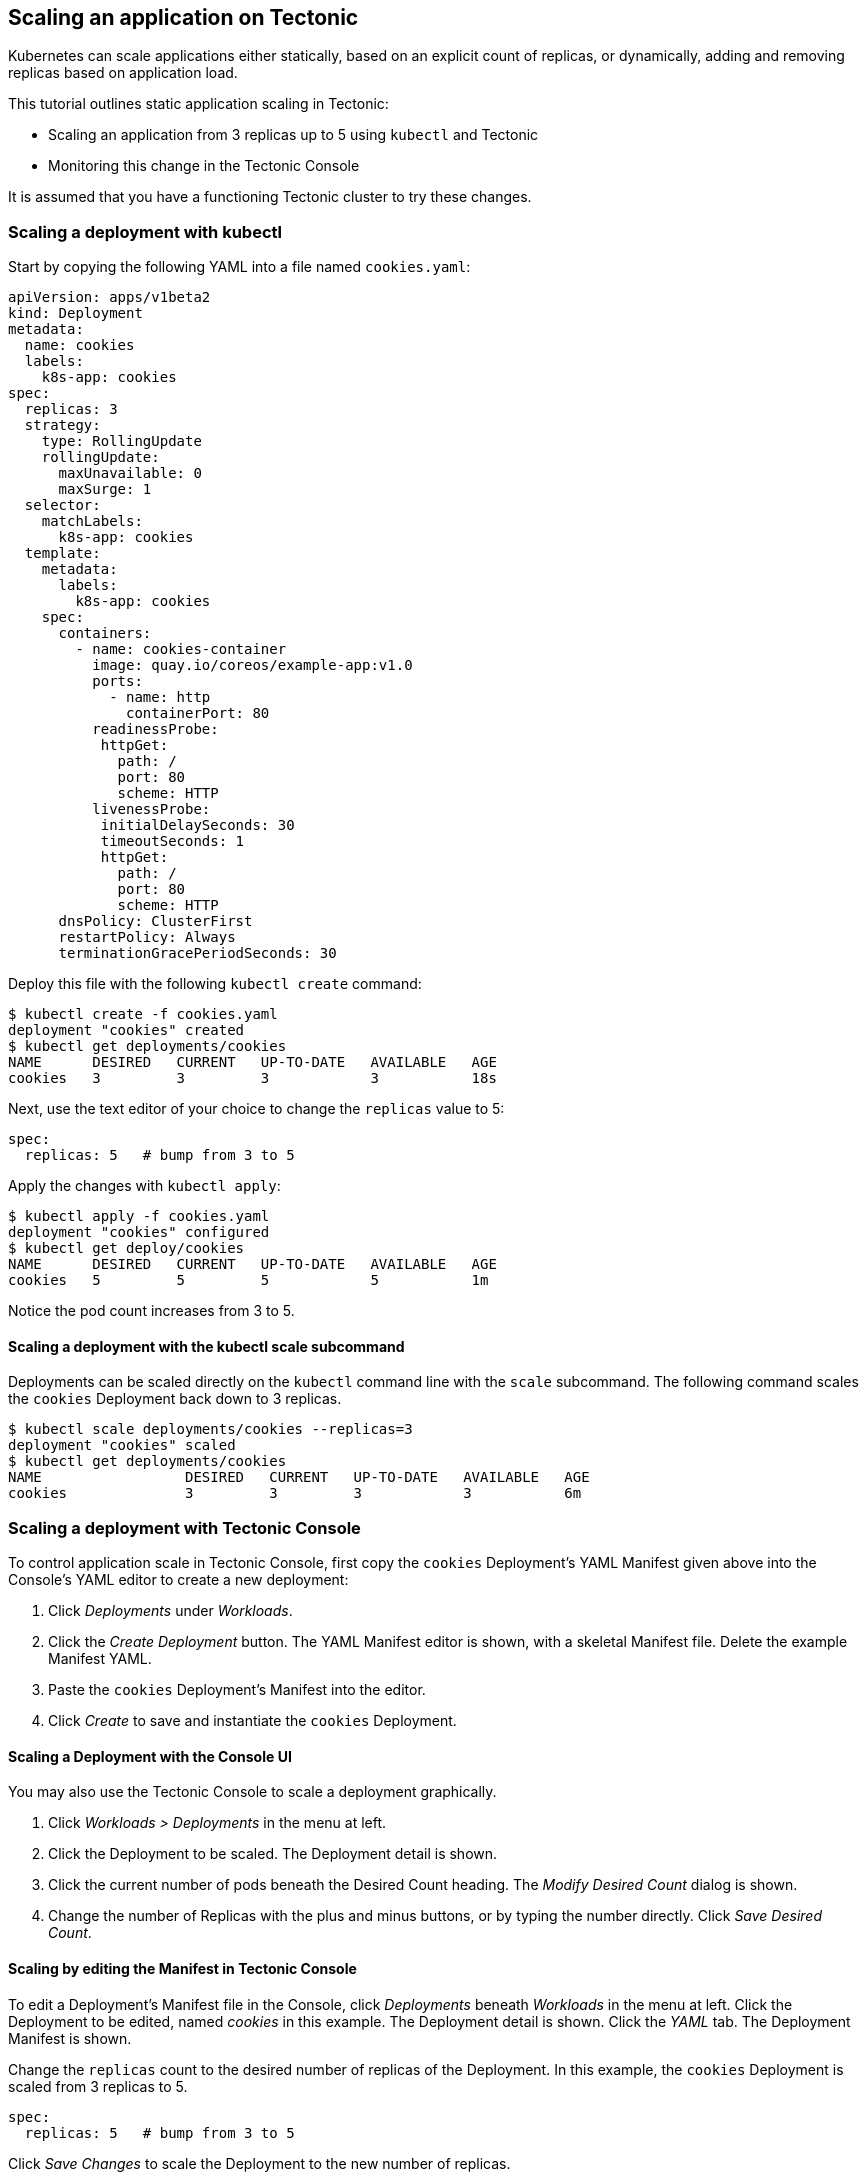 Scaling an application on Tectonic
----------------------------------

Kubernetes can scale applications either statically, based on an
explicit count of replicas, or dynamically, adding and removing replicas
based on application load.

This tutorial outlines static application scaling in Tectonic:

* Scaling an application from 3 replicas up to 5 using `kubectl` and
Tectonic
* Monitoring this change in the Tectonic Console

It is assumed that you have a functioning Tectonic cluster to try these
changes.

Scaling a deployment with kubectl
~~~~~~~~~~~~~~~~~~~~~~~~~~~~~~~~~

Start by copying the following YAML into a file named `cookies.yaml`:

[source,yaml]
----
apiVersion: apps/v1beta2
kind: Deployment
metadata:
  name: cookies
  labels:
    k8s-app: cookies
spec:
  replicas: 3
  strategy:
    type: RollingUpdate
    rollingUpdate:
      maxUnavailable: 0
      maxSurge: 1
  selector:
    matchLabels:
      k8s-app: cookies
  template:
    metadata:
      labels:
        k8s-app: cookies
    spec:
      containers:
        - name: cookies-container
          image: quay.io/coreos/example-app:v1.0
          ports:
            - name: http
              containerPort: 80
          readinessProbe:
           httpGet:
             path: /
             port: 80
             scheme: HTTP
          livenessProbe:
           initialDelaySeconds: 30
           timeoutSeconds: 1
           httpGet:
             path: /
             port: 80
             scheme: HTTP
      dnsPolicy: ClusterFirst
      restartPolicy: Always
      terminationGracePeriodSeconds: 30
----

Deploy this file with the following `kubectl create` command:

[source,sh]
----
$ kubectl create -f cookies.yaml
deployment "cookies" created
$ kubectl get deployments/cookies
NAME      DESIRED   CURRENT   UP-TO-DATE   AVAILABLE   AGE
cookies   3         3         3            3           18s
----

Next, use the text editor of your choice to change the `replicas` value
to 5:

[source,sh]
----
spec:
  replicas: 5   # bump from 3 to 5
----

Apply the changes with `kubectl apply`:

[source,sh]
----
$ kubectl apply -f cookies.yaml
deployment "cookies" configured
$ kubectl get deploy/cookies
NAME      DESIRED   CURRENT   UP-TO-DATE   AVAILABLE   AGE
cookies   5         5         5            5           1m
----

Notice the pod count increases from 3 to 5.

Scaling a deployment with the kubectl scale subcommand
^^^^^^^^^^^^^^^^^^^^^^^^^^^^^^^^^^^^^^^^^^^^^^^^^^^^^^

Deployments can be scaled directly on the `kubectl` command line with
the `scale` subcommand. The following command scales the `cookies`
Deployment back down to 3 replicas.

[source,sh]
----
$ kubectl scale deployments/cookies --replicas=3
deployment "cookies" scaled
$ kubectl get deployments/cookies
NAME                 DESIRED   CURRENT   UP-TO-DATE   AVAILABLE   AGE
cookies              3         3         3            3           6m
----

Scaling a deployment with Tectonic Console
~~~~~~~~~~~~~~~~~~~~~~~~~~~~~~~~~~~~~~~~~~

To control application scale in Tectonic Console, first copy the
`cookies` Deployment’s YAML Manifest given above into the Console’s YAML
editor to create a new deployment:

1.  Click _Deployments_ under _Workloads_.
2.  Click the _Create Deployment_ button. The YAML Manifest editor is
shown, with a skeletal Manifest file. Delete the example Manifest YAML.
3.  Paste the `cookies` Deployment’s Manifest into the editor.
4.  Click _Create_ to save and instantiate the `cookies` Deployment.

Scaling a Deployment with the Console UI
^^^^^^^^^^^^^^^^^^^^^^^^^^^^^^^^^^^^^^^^

You may also use the Tectonic Console to scale a deployment graphically.

1.  Click _Workloads > Deployments_ in the menu at left.
2.  Click the Deployment to be scaled. The Deployment detail is shown.
3.  Click the current number of pods beneath the Desired Count heading.
The _Modify Desired Count_ dialog is shown.
4.  Change the number of Replicas with the plus and minus buttons, or by
typing the number directly. Click _Save Desired Count_.

Scaling by editing the Manifest in Tectonic Console
^^^^^^^^^^^^^^^^^^^^^^^^^^^^^^^^^^^^^^^^^^^^^^^^^^^

To edit a Deployment’s Manifest file in the Console, click _Deployments_
beneath _Workloads_ in the menu at left. Click the Deployment to be
edited, named _cookies_ in this example. The Deployment detail is shown.
Click the _YAML_ tab. The Deployment Manifest is shown.

Change the `replicas` count to the desired number of replicas of the
Deployment. In this example, the `cookies` Deployment is scaled from 3
replicas to 5.

[source,sh]
----
spec:
  replicas: 5   # bump from 3 to 5
----

Click _Save Changes_ to scale the Deployment to the new number of
replicas.

Monitoring Deployment scale in Tectonic Console
~~~~~~~~~~~~~~~~~~~~~~~~~~~~~~~~~~~~~~~~~~~~~~~

Use the _Pods_ tab of a given deployment to track the number of
Replicas, and the health of those Pods.

link:rolling-deployments.md[*NEXT:* Versioning and updating an
application on Tectonic]
